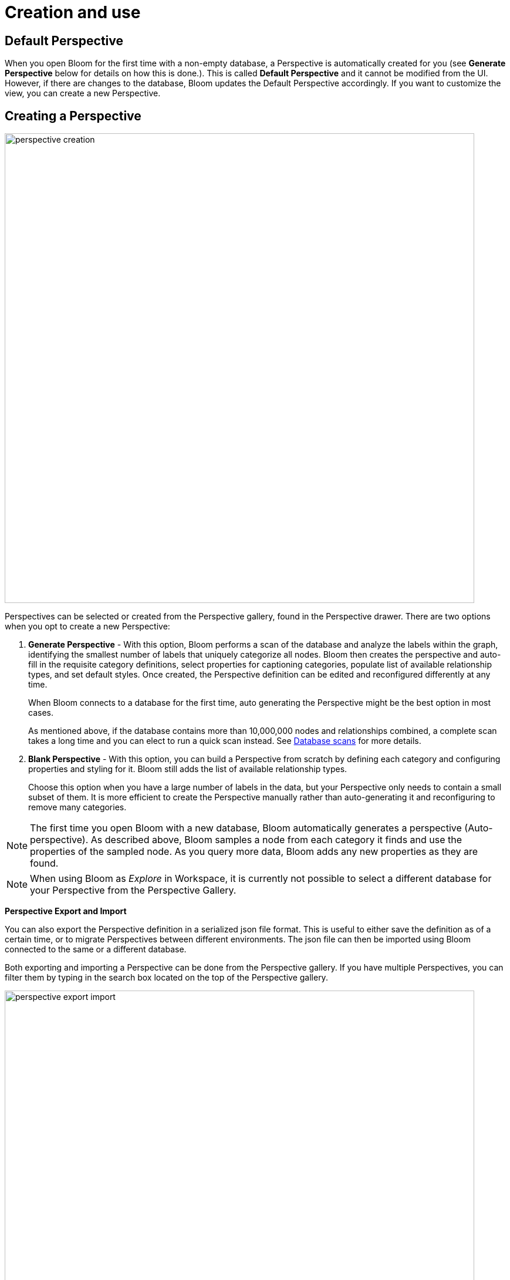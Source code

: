 :description: This section describes how to create and use Perspectives in Neo4j Bloom.

[[bloom-perspective-creation]]
= Creation and use

== Default Perspective

When you open Bloom for the first time with a non-empty database, a Perspective is automatically created for you (see *Generate Perspective* below for details on how this is done.).
This is called *Default Perspective* and it cannot be modified from the UI.
However, if there are changes to the database, Bloom updates the Default Perspective accordingly.
If you want to customize the view, you can create a new Perspective.

== Creating a Perspective

[.shadow]
image::perspective-creation.png[width=800,align="center"]

Perspectives can be selected or created from the Perspective gallery, found in the Perspective drawer.
There are two options when you opt to create a new Perspective:

. *Generate Perspective* - With this option, Bloom performs a scan of the database and analyze the labels within the graph, identifying the smallest number of labels that uniquely categorize all nodes.
Bloom then creates the perspective and auto-fill in the requisite category definitions, select properties for captioning categories, populate list of available relationship types, and set default styles.
Once created, the Perspective definition can be edited and reconfigured differently at any time.
+
When Bloom connects to a database for the first time, auto generating the Perspective might be the best option in most cases.
+
As mentioned above, if the database contains more than 10,000,000 nodes and relationships combined, a complete scan takes a long time and you can elect to run a quick scan instead.
See xref::/bloom-perspectives/database-scans.adoc[Database scans] for more details.


. *Blank Perspective* - With this option, you can build a Perspective from scratch by defining each category and configuring properties and styling for it.
Bloom still adds the list of available relationship types.
+
Choose this option when you have a large number of labels in the data, but your Perspective only needs to contain a small subset of them.
It is more efficient to create the Perspective manually rather than auto-generating it and reconfiguring to remove many categories.

[NOTE]
====
The first time you open Bloom with a new database, Bloom automatically generates a perspective (Auto-perspective).
As described above, Bloom samples a node from each category it finds and use the properties of the sampled node.
As you query more data, Bloom adds any new properties as they are found.
====

[NOTE]
====
When using Bloom as _Explore_ in Workspace, it is currently not possible to select a different database for your Perspective from the Perspective Gallery.
====

*Perspective Export and Import*

You can also export the Perspective definition in a serialized json file format.
This is useful to either save the definition as of a certain time, or to migrate Perspectives between different environments.
The json file can then be imported using Bloom connected to the same or a different database.


Both exporting and importing a Perspective can be done from the Perspective gallery.
If you have multiple Perspectives, you can filter them by typing in the search box located on the top of the Perspective gallery.

[.shadow]
image::perspective-export-import.png[width=800]

== Components of a Perspective

[.shadow]
image::perspective-components.png[width="800"]

In the Perspective designer, you can specify *Categories*, *Relationships* and tailored *Cypher queries* for a Perspective.

[discrete]
[[bloom-perspective-categories]]
=== Categories

Within a Perspective, a category defines each business entity – Person, Place or Thing – which is visible through the Perspective.
Typically, a single graph label maps to a particular category, but multiple labels may also be mapped to a single category.

When you create a category, Bloom analyzes the graph to find the related properties and other labels that occur on nodes that have the category-defining label.
If desired, you can select which properties to exclude from the visualization.
Bloom assigns a default color for the category, but you can change the default color and node sizes from the xref::/bloom-visual-tour/legend-panel.adoc[Legend panel].
You can also give the category an icon from an extensive library of searchable icons.
Rule-based styling can also be applied at any stage.

[TIP]
====
Keep in mind when you manually create a Perspective, that Bloom assigns nodes to categories in the order the categories appear in the list.
The category labels above take precedence over the ones below.
A new category is by default added to the top of the list, but the list can be rearranged by dragging the categories up or down, allowing you to control the order of importance.
====

[NOTE]
====
If a node has multiple labels, and the labels are mapped to different categories, the category which is defined first in the Perspective definition is used by Bloom for that node.
Hence the styling of the node is driven by the first category to which any of its labels are mapped.
For example, if _Tom Hanks_ has the `Person` and `Actor` labels, and there are two respective categories defined for `Actor` and `Person` in that order, the styling for the _Tom Hanks_ node will be derived from the `Actor` category.
However, when searching for all `Person` nodes, _Tom Hanks_ will still be returned in the query results since it has a `Person` label on it.
====

[discrete]
=== Relationships

Based on the Perspective’s purpose, it may be useful to limit the relationship types that are available for user exploration.
The Perspective designer lets you choose one or more relationship types from the list of available types in the graph, and hide them.
By default, all relationship types are visible.

Similar to category styling, relationship type styling options for color, thickness, and rule-based styles are available in the xref::/bloom-visual-tour/legend-panel.adoc[Legend panel].

[discrete]
=== Saved Cypher

In the *Saved Cypher* tab of the Perspective designer, you can define _Search phrases_ and _Scene actions_.
xref::/bloom-visual-tour/search-bar.adoc#search-phrase[Search phrase]s are defined and scoped for a particular Perspective, as they usually apply to a specific business view of the graph.
They are stored with the rest of the Perspective definition and run from the Search bar.
See xref::/bloom-tutorial/search-phrases-advanced.adoc[Search phrases for advanced queries] for how to define Search phrases.

_Scene actions_ are Cypher queries you can run on the elements available in your current scene.
They are run from the context menu when at least one element is selected, see xref:/bloom-tutorial/scene-actions.adoc[Scene actions] for more information.
